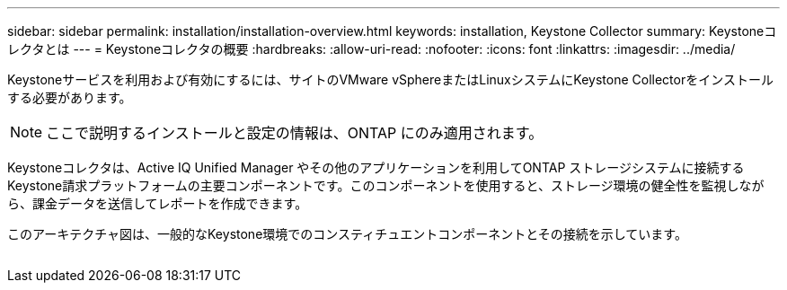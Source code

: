 ---
sidebar: sidebar 
permalink: installation/installation-overview.html 
keywords: installation, Keystone Collector 
summary: Keystoneコレクタとは 
---
= Keystoneコレクタの概要
:hardbreaks:
:allow-uri-read: 
:nofooter: 
:icons: font
:linkattrs: 
:imagesdir: ../media/


[role="lead"]
Keystoneサービスを利用および有効にするには、サイトのVMware vSphereまたはLinuxシステムにKeystone Collectorをインストールする必要があります。


NOTE: ここで説明するインストールと設定の情報は、ONTAP にのみ適用されます。

Keystoneコレクタは、Active IQ Unified Manager やその他のアプリケーションを利用してONTAP ストレージシステムに接続するKeystone請求プラットフォームの主要コンポーネントです。このコンポーネントを使用すると、ストレージ環境の健全性を監視しながら、課金データを送信してレポートを作成できます。

このアーキテクチャ図は、一般的なKeystone環境でのコンスティチュエントコンポーネントとその接続を示しています。

image:collector-arch.png[""]

